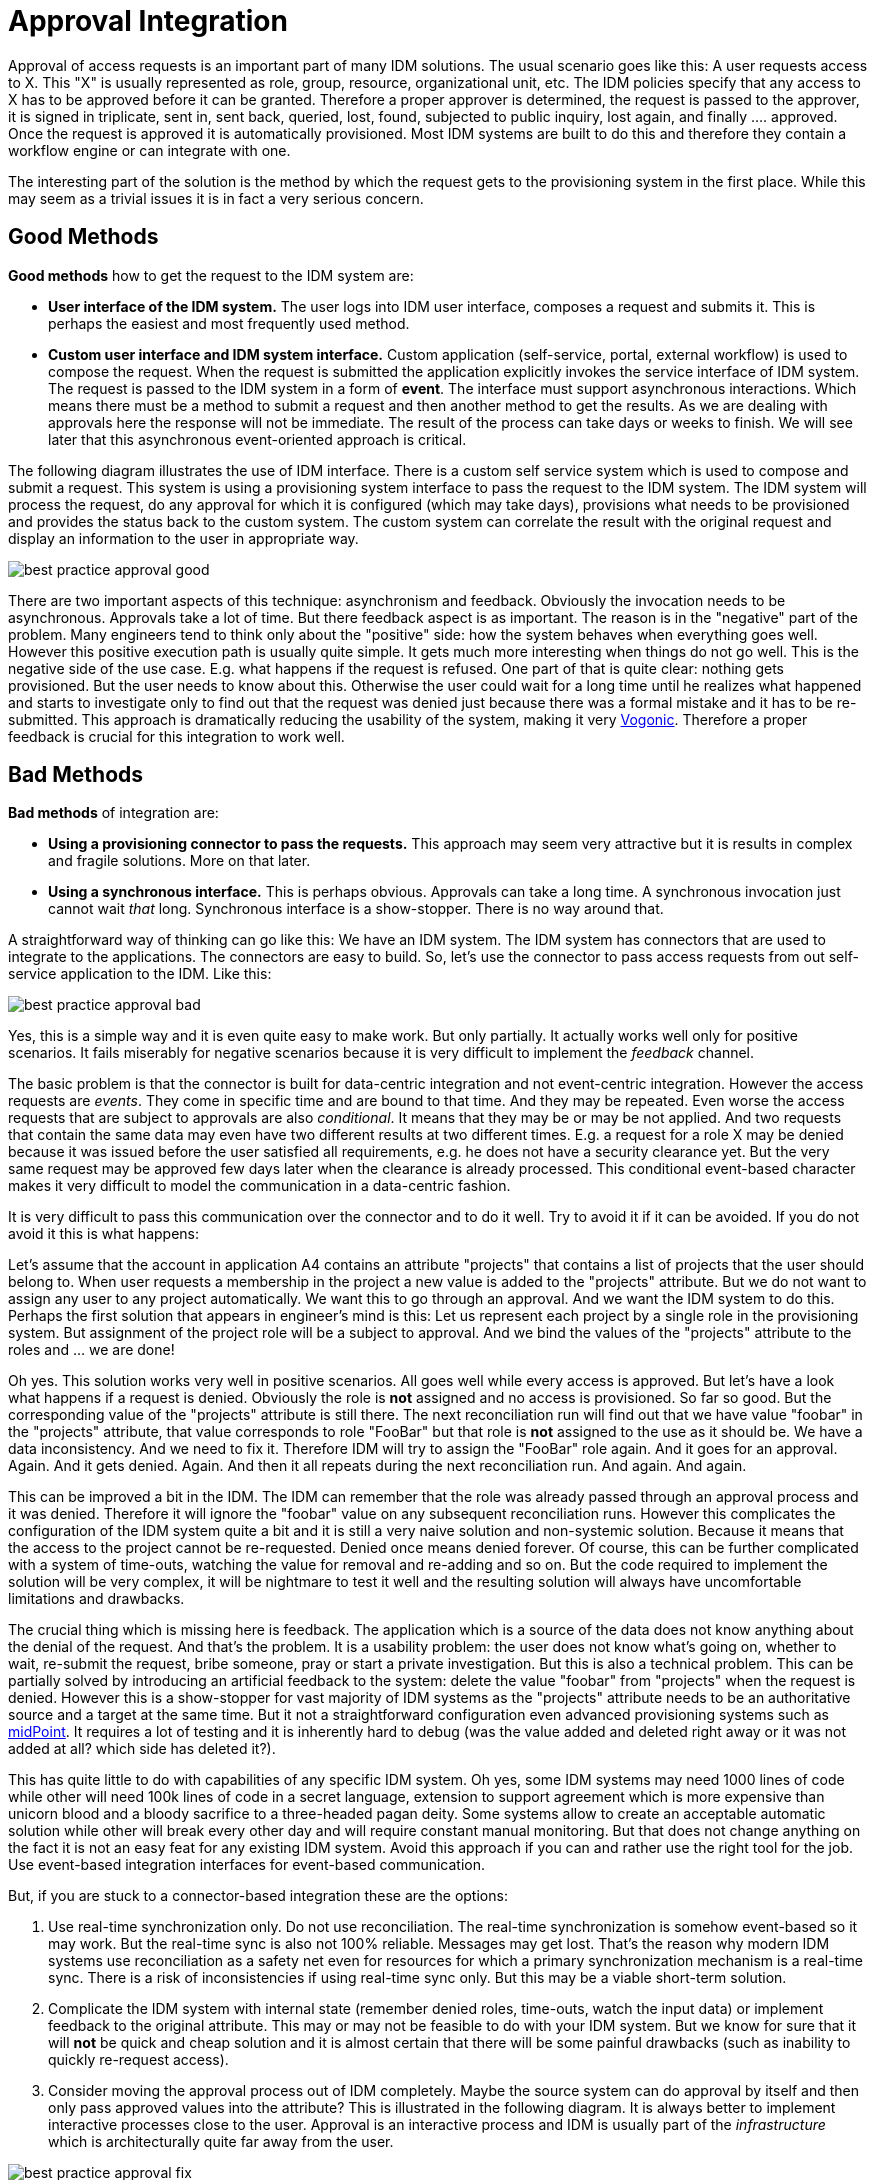 = Approval Integration
:page-wiki-name: Approval Integration
:page-wiki-id: 13992006
:page-wiki-metadata-create-user: semancik
:page-wiki-metadata-create-date: 2014-02-21T16:25:47.168+01:00
:page-wiki-metadata-modify-user: peterkortvel@gmail.com
:page-wiki-metadata-modify-date: 2016-02-20T15:31:01.671+01:00
:page-archived: true
:page-outdated: true

Approval of access requests is an important part of many IDM solutions.
The usual scenario goes like this: A user requests access to X. This "X" is usually represented as role, group, resource, organizational unit, etc.
The IDM policies specify that any access to X has to be approved before it can be granted.
Therefore a proper approver is determined, the request is passed to the approver, it is signed in triplicate, sent in, sent back, queried, lost, found, subjected to public inquiry, lost again, and finally .... approved.
Once the request is approved it is automatically provisioned.
Most IDM systems are built to do this and therefore they contain a workflow engine or can integrate with one.

The interesting part of the solution is the method by which the request gets to the provisioning system in the first place.
While this may seem as a trivial issues it is in fact a very serious concern.


== Good Methods

*Good methods* how to get the request to the IDM system are:

* *User interface of the IDM system.* The user logs into IDM user interface, composes a request and submits it.
This is perhaps the easiest and most frequently used method.

* *Custom user interface and IDM system interface.* Custom application (self-service, portal, external workflow) is used to compose the request.
When the request is submitted the application explicitly invokes the service interface of IDM system.
The request is passed to the IDM system in a form of *event*. The interface must support asynchronous interactions.
Which means there must be a method to submit a request and then another method to get the results.
As we are dealing with approvals here the response will not be immediate.
The result of the process can take days or weeks to finish.
We will see later that this asynchronous event-oriented approach is critical.

The following diagram illustrates the use of IDM interface.
There is a custom self service system which is used to compose and submit a request.
This system is using a provisioning system interface to pass the request to the IDM system.
The IDM system will process the request, do any approval for which it is configured (which may take days), provisions what needs to be provisioned and provides the status back to the custom system.
The custom system can correlate the result with the original request and display an information to the user in appropriate way.

image::best-practice-approval-good.png[]

There are two important aspects of this technique: asynchronism and feedback.
Obviously the invocation needs to be asynchronous.
Approvals take a lot of time.
But there feedback aspect is as important.
The reason is in the "negative" part of the problem.
Many engineers tend to think only about the "positive" side: how the system behaves when everything goes well.
However this positive execution path is usually quite simple.
It gets much more interesting when things do not go well.
This is the negative side of the use case.
E.g. what happens if the request is refused.
One part of that is quite clear: nothing gets provisioned.
But the user needs to know about this.
Otherwise the user could wait for a long time until he realizes what happened and starts to investigate only to find out that the request was denied just because there was a formal mistake and it has to be re-submitted.
This approach is dramatically reducing the usability of the system, making it very link:http://en.wikipedia.org/wiki/Vogon[Vogonic]. Therefore a proper feedback is crucial for this integration to work well.


== Bad Methods

*Bad methods* of integration are:

* *Using a provisioning connector to pass the requests.* This approach may seem very attractive but it is results in complex and fragile solutions.
More on that later.

* *Using a synchronous interface.* This is perhaps obvious.
Approvals can take a long time.
A synchronous invocation just cannot wait _that_ long.
Synchronous interface is a show-stopper.
There is no way around that.

A straightforward way of thinking can go like this: We have an IDM system.
The IDM system has connectors that are used to integrate to the applications.
The connectors are easy to build.
So, let's use the connector to pass access requests from out self-service application to the IDM.
Like this:

image::best-practice-approval-bad.png[]



Yes, this is a simple way and it is even quite easy to make work.
But only partially.
It actually works well only for positive scenarios.
It fails miserably for negative scenarios because it is very difficult to implement the _feedback_ channel.

The basic problem is that the connector is built for data-centric integration and not event-centric integration.
However the access requests are _events_. They come in specific time and are bound to that time.
And they may be repeated.
Even worse the access requests that are subject to approvals are also _conditional_. It means that they may be or may be not applied.
And two requests that contain the same data may even have two different results at two different times.
E.g. a request for a role X may be denied because it was issued before the user satisfied all requirements, e.g. he does not have a security clearance yet.
But the very same request may be approved few days later when the clearance is already processed.
This conditional event-based character makes it very difficult to model the communication in a data-centric fashion.

It is very difficult to pass this communication over the connector and to do it well.
Try to avoid it if it can be avoided.
If you do not avoid it this is what happens:

Let's assume that the account in application A4 contains an attribute "projects" that contains a list of projects that the user should belong to.
When user requests a membership in the project a new value is added to the "projects" attribute.
But we do not want to assign any user to any project automatically.
We want this to go through an approval.
And we want the IDM system to do this.
Perhaps the first solution that appears in engineer's mind is this: Let us represent each project by a single role in the provisioning system.
But assignment of the project role will be a subject to approval.
And we bind the values of the "projects" attribute to the roles and ... we are done!

Oh yes.
This solution works very well in positive scenarios.
All goes well while every access is approved.
But let's have a look what happens if a request is denied.
Obviously the role is *not* assigned and no access is provisioned.
So far so good.
But the corresponding value of the "projects" attribute is still there.
The next reconciliation run will find out that we have value "foobar" in the "projects" attribute, that value corresponds to role "FooBar" but that role is *not* assigned to the use as it should be.
We have a data inconsistency.
And we need to fix it.
Therefore IDM will try to assign the "FooBar" role again.
And it goes for an approval.
Again.
And it gets denied.
Again.
And then it all repeats during the next reconciliation run.
And again.
And again.

This can be improved a bit in the IDM.
The IDM can remember that the role was already passed through an approval process and it was denied.
Therefore it will ignore the "foobar" value on any subsequent reconciliation runs.
However this complicates the configuration of the IDM system quite a bit and it is still a very naive solution and non-systemic solution.
Because it means that the access to the project cannot be re-requested.
Denied once means denied forever.
Of course, this can be further complicated with a system of time-outs, watching the value for removal and re-adding and so on.
But the code required to implement the solution will be very complex, it will be nightmare to test it well and the resulting solution will always have uncomfortable limitations and drawbacks.

The crucial thing which is missing here is feedback.
The application which is a source of the data does not know anything about the denial of the request.
And that's the problem.
It is a usability problem: the user does not know what's going on, whether to wait, re-submit the request, bribe someone, pray or start a private investigation.
But this is also a technical problem.
This can be partially solved by introducing an artificial feedback to the system: delete the value "foobar" from "projects" when the request is denied.
However this is a show-stopper for vast majority of IDM systems as the "projects" attribute needs to be an authoritative source and a target at the same time.
But it not a straightforward configuration even advanced provisioning systems such as link:http://midpoint.evolveum.com/[midPoint]. It requires a lot of testing and it is inherently hard to debug (was the value added and deleted right away or it was not added at all? which side has deleted it?).

This has quite little to do with capabilities of any specific IDM system.
Oh yes, some IDM systems may need 1000 lines of code while other will need 100k lines of code in a secret language, extension to support agreement which is more expensive than unicorn blood and a bloody sacrifice to a three-headed pagan deity.
Some systems allow to create an acceptable automatic solution while other will break every other day and will require constant manual monitoring.
But that does not change anything on the fact it is not an easy feat for any existing IDM system.
Avoid this approach if you can and rather use the right tool for the job.
Use event-based integration interfaces for event-based communication.

But, if you are stuck to a connector-based integration these are the options:

. Use real-time synchronization only.
Do not use reconciliation.
The real-time synchronization is somehow event-based so it may work.
But the real-time sync is also not 100% reliable.
Messages may get lost.
That's the reason why modern IDM systems use reconciliation as a safety net even for resources for which a primary synchronization mechanism is a real-time sync.
There is a risk of inconsistencies if using real-time sync only.
But this may be a viable short-term solution.

. Complicate the IDM system with internal state (remember denied roles, time-outs, watch the input data) or implement feedback to the original attribute.
This may or may not be feasible to do with your IDM system.
But we know for sure that it will *not* be quick and cheap solution and it is almost certain that there will be some painful drawbacks (such as inability to quickly re-request access).

. Consider moving the approval process out of IDM completely.
Maybe the source system can do approval by itself and then only pass approved values into the attribute? This is illustrated in the following diagram.
It is always better to implement interactive processes close to the user.
Approval is an interactive process and IDM is usually part of the _infrastructure_ which is architecturally quite far away from the user.

image::best-practice-approval-fix.png[]